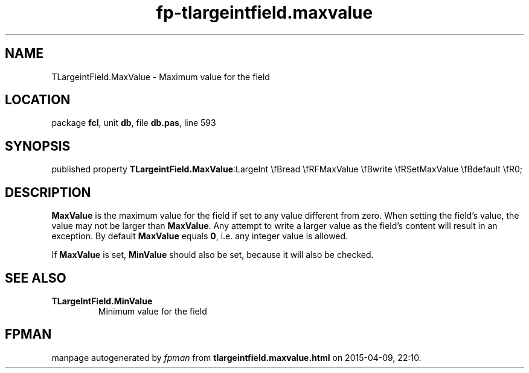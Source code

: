 .\" file autogenerated by fpman
.TH "fp-tlargeintfield.maxvalue" 3 "2014-03-14" "fpman" "Free Pascal Programmer's Manual"
.SH NAME
TLargeintField.MaxValue - Maximum value for the field
.SH LOCATION
package \fBfcl\fR, unit \fBdb\fR, file \fBdb.pas\fR, line 593
.SH SYNOPSIS
published property  \fBTLargeintField.MaxValue\fR:LargeInt \\fBread \\fRFMaxValue \\fBwrite \\fRSetMaxValue \\fBdefault \\fR0;
.SH DESCRIPTION
\fBMaxValue\fR is the maximum value for the field if set to any value different from zero. When setting the field's value, the value may not be larger than \fBMaxValue\fR. Any attempt to write a larger value as the field's content will result in an exception. By default \fBMaxValue\fR equals \fB0\fR, i.e. any integer value is allowed.

If \fBMaxValue\fR is set, \fBMinValue\fR should also be set, because it will also be checked.


.SH SEE ALSO
.TP
.B TLargeIntField.MinValue
Minimum value for the field

.SH FPMAN
manpage autogenerated by \fIfpman\fR from \fBtlargeintfield.maxvalue.html\fR on 2015-04-09, 22:10.

